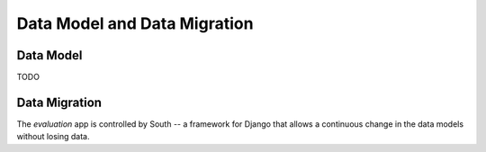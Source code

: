 Data Model and Data Migration
=============================

Data Model
----------

TODO

Data Migration
--------------

The `evaluation` app is controlled by South -- a framework for Django that 
allows a continuous change in the data models without losing data.


